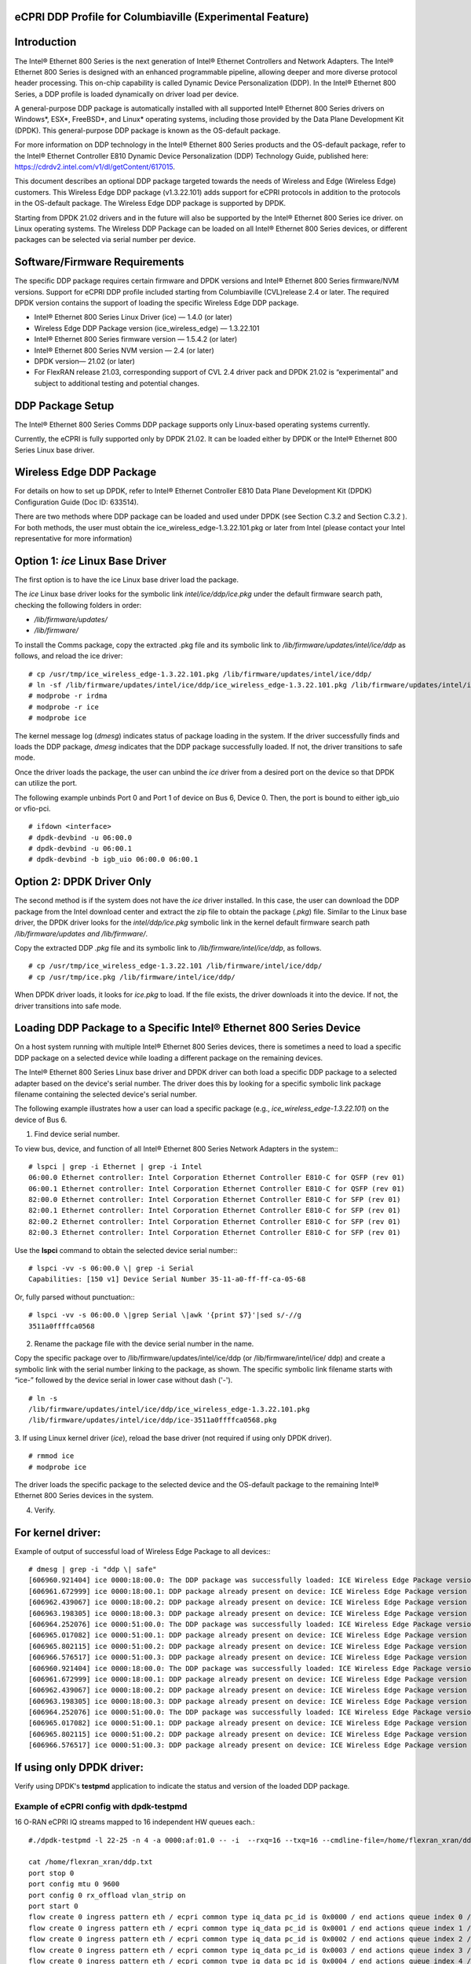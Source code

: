 ..    Copyright (c) 2019-2022 Intel
..
..  Licensed under the Apache License, Version 2.0 (the "License");
..  you may not use this file except in compliance with the License.
..  You may obtain a copy of the License at
..
..      http://www.apache.org/licenses/LICENSE-2.0
..
..  Unless required by applicable law or agreed to in writing, software
..  distributed under the License is distributed on an "AS IS" BASIS,
..  WITHOUT WARRANTIES OR CONDITIONS OF ANY KIND, either express or implied.
..  See the License for the specific language governing permissions and
..  limitations under the License.


eCPRI DDP Profile for Columbiaville (Experimental Feature)
==========================================================

.. _introduction-3:

Introduction
============

The Intel® Ethernet 800 Series is the next generation of Intel® Ethernet
Controllers and Network Adapters. The Intel® Ethernet 800 Series is
designed with an enhanced programmable pipeline, allowing deeper and
more diverse protocol header processing. This on-chip capability is
called Dynamic Device Personalization (DDP). In the Intel® Ethernet 800
Series, a DDP profile is loaded dynamically on driver load per device.

A general-purpose DDP package is automatically installed with all
supported Intel® Ethernet 800 Series drivers on Windows*, ESX*,
FreeBSD*, and Linux\* operating systems, including those provided by the
Data Plane Development Kit (DPDK). This general-purpose DDP package is
known as the OS-default package.

For more information on DDP technology in the Intel® Ethernet 800 Series
products and the OS-default package, refer to the Intel® Ethernet
Controller E810 Dynamic Device Personalization (DDP) Technology Guide,
published here: https://cdrdv2.intel.com/v1/dl/getContent/617015.

This document describes an optional DDP package targeted towards the
needs of Wireless and Edge (Wireless Edge) customers. This Wireless Edge
DDP package (v1.3.22.101) adds support for eCPRI protocols in addition
to the protocols in the OS-default package. The Wireless Edge DDP
package is supported by DPDK.

Starting from DPDK 21.02 drivers and in the future will also be
supported by the Intel® Ethernet 800 Series ice driver. on Linux
operating systems. The Wireless DDP Package can be loaded on all Intel®
Ethernet 800 Series devices, or different packages can be selected via
serial number per device.

Software/Firmware Requirements
==============================

The specific DDP package requires certain firmware and DPDK versions and
Intel® Ethernet 800 Series firmware/NVM versions. Support for eCPRI DDP
profile included starting from Columbiaville (CVL)release 2.4 or later.
The required DPDK version contains the support of loading the specific
Wireless Edge DDP package.

-  Intel® Ethernet 800 Series Linux Driver (ice) — 1.4.0 (or later)

-  Wireless Edge DDP Package version (ice_wireless_edge) — 1.3.22.101

-  Intel® Ethernet 800 Series firmware version — 1.5.4.2 (or later)

-  Intel® Ethernet 800 Series NVM version — 2.4 (or later)

-  DPDK version— 21.02 (or later)

-  For FlexRAN release 21.03, corresponding support of CVL 2.4 driver
   pack and DPDK 21.02 is “experimental” and subject to additional
   testing and potential changes.

DDP Package Setup
=================

The Intel® Ethernet 800 Series Comms DDP package supports only
Linux-based operating systems currently.

Currently, the eCPRI is fully supported only by DPDK 21.02. It can be
loaded either by DPDK or the Intel® Ethernet 800 Series Linux base
driver.

Wireless Edge DDP Package
=========================

For details on how to set up DPDK, refer to Intel® Ethernet Controller
E810 Data Plane Development Kit (DPDK) Configuration Guide (Doc ID:
633514).

There are two methods where DDP package can be loaded and used under
DPDK (see Section C.3.2  and
Section C.3.2 ). For both methods, the
user must obtain the ice_wireless_edge-1.3.22.101.pkg or later from
Intel (please contact your Intel representative for more information)

Option 1: *ice* Linux Base Driver
=================================

The first option is to have the ice Linux base driver load the package.

The *ice* Linux base driver looks for the symbolic link
*intel/ice/ddp/ice.pkg* under the default firmware search path, checking
the following folders in order:

-  */lib/firmware/updates/*

-  */lib/firmware/*

To install the Comms package, copy the extracted .pkg file and its
symbolic link to */lib/firmware/updates/intel/ice/ddp* as follows, and
reload the ice driver::

  # cp /usr/tmp/ice_wireless_edge-1.3.22.101.pkg /lib/firmware/updates/intel/ice/ddp/
  # ln -sf /lib/firmware/updates/intel/ice/ddp/ice_wireless_edge-1.3.22.101.pkg /lib/firmware/updates/intel/ice/ddp/ice.pkg
  # modprobe -r irdma
  # modprobe -r ice
  # modprobe ice


The kernel message log (*dmesg*) indicates status of package loading in
the system. If the driver successfully finds and loads the DDP package,
*dmesg* indicates that the DDP package successfully loaded. If not, the
driver transitions to safe mode.

Once the driver loads the package, the user can unbind the *ice* driver
from a desired port on the device so that DPDK can utilize the port.

The following example unbinds Port 0 and Port 1 of device on Bus 6,
Device 0. Then, the port is bound to either igb_uio or vfio-pci. ::

  # ifdown <interface>
  # dpdk-devbind -u 06:00.0
  # dpdk-devbind -u 06:00.1
  # dpdk-devbind -b igb_uio 06:00.0 06:00.1

Option 2: DPDK Driver Only
==========================

The second method is if the system does not have the *ice* driver
installed. In this case, the user can download the DDP package from the
Intel download center and extract the zip file to obtain the package
(*.pkg*) file. Similar to the Linux base driver, the DPDK driver looks
for the *intel/ddp/ice.pkg* symbolic link in the kernel default firmware
search path */lib/firmware/updates and /lib/firmware/*.

Copy the extracted DDP *.pkg* file and its symbolic link to
*/lib/firmware/intel/ice/ddp*, as follows. ::

  # cp /usr/tmp/ice_wireless_edge-1.3.22.101 /lib/firmware/intel/ice/ddp/
  # cp /usr/tmp/ice.pkg /lib/firmware/intel/ice/ddp/

When DPDK driver loads, it looks for *ice.pkg* to load. If the file
exists, the driver downloads it into the device. If not, the driver
transitions into safe mode.

Loading DDP Package to a Specific Intel® Ethernet 800 Series Device
===================================================================

On a host system running with multiple Intel® Ethernet 800 Series
devices, there is sometimes a need to load a specific DDP package on a
selected device while loading a different package on the remaining
devices.

The Intel® Ethernet 800 Series Linux base driver and DPDK driver can
both load a specific DDP package to a selected adapter based on the
device's serial number. The driver does this by looking for a specific
symbolic link package filename containing the selected device's serial
number.

The following example illustrates how a user can load a specific package
(e.g., *ice_wireless_edge-1.3.22.101*) on the device of Bus 6.

1. Find device serial number.

..

To view bus, device, and function of all Intel® Ethernet 800 Series
Network Adapters in the system:::

  # lspci | grep -i Ethernet | grep -i Intel
  06:00.0 Ethernet controller: Intel Corporation Ethernet Controller E810-C for QSFP (rev 01)
  06:00.1 Ethernet controller: Intel Corporation Ethernet Controller E810-C for QSFP (rev 01)
  82:00.0 Ethernet controller: Intel Corporation Ethernet Controller E810-C for SFP (rev 01)
  82:00.1 Ethernet controller: Intel Corporation Ethernet Controller E810-C for SFP (rev 01)
  82:00.2 Ethernet controller: Intel Corporation Ethernet Controller E810-C for SFP (rev 01)
  82:00.3 Ethernet controller: Intel Corporation Ethernet Controller E810-C for SFP (rev 01)

Use the **lspci** command to obtain the selected device serial
number:::

  # lspci -vv -s 06:00.0 \| grep -i Serial
  Capabilities: [150 v1] Device Serial Number 35-11-a0-ff-ff-ca-05-68

Or, fully parsed without punctuation:::

  # lspci -vv -s 06:00.0 \|grep Serial \|awk '{print $7}'|sed s/-//g
  3511a0ffffca0568

2. Rename the package file with the device serial number in the name.

..

Copy the specific package over to /lib/firmware/updates/intel/ice/ddp
(or /lib/firmware/intel/ice/ ddp) and create a symbolic link with the
serial number linking to the package, as shown. The specific symbolic
link filename starts with “ice-” followed by the device serial in
lower case without dash ('-'). ::

  # ln -s
  /lib/firmware/updates/intel/ice/ddp/ice_wireless_edge-1.3.22.101.pkg
  /lib/firmware/updates/intel/ice/ddp/ice-3511a0ffffca0568.pkg

3. If using Linux kernel driver (*ice*), reload the base driver (not
required if using only DPDK driver). ::

  # rmmod ice
  # modprobe ice

The driver loads the specific package to the selected device and the
OS-default package to the remaining Intel® Ethernet 800 Series
devices in the system.

4. Verify.

For kernel driver:
==================

Example of output of successful load of Wireless Edge Package to all
devices:::

  # dmesg | grep -i "ddp \| safe"
  [606960.921404] ice 0000:18:00.0: The DDP package was successfully loaded: ICE Wireless Edge Package version 1.3.22.101
  [606961.672999] ice 0000:18:00.1: DDP package already present on device: ICE Wireless Edge Package version 1.3.22.101
  [606962.439067] ice 0000:18:00.2: DDP package already present on device: ICE Wireless Edge Package version 1.3.22.101
  [606963.198305] ice 0000:18:00.3: DDP package already present on device: ICE Wireless Edge Package version 1.3.22.101
  [606964.252076] ice 0000:51:00.0: The DDP package was successfully loaded: ICE Wireless Edge Package version 1.3.22.101
  [606965.017082] ice 0000:51:00.1: DDP package already present on device: ICE Wireless Edge Package version 1.3.22.101
  [606965.802115] ice 0000:51:00.2: DDP package already present on device: ICE Wireless Edge Package version 1.3.22.101
  [606966.576517] ice 0000:51:00.3: DDP package already present on device: ICE Wireless Edge Package version 1.3.22.101
  [606960.921404] ice 0000:18:00.0: The DDP package was successfully loaded: ICE Wireless Edge Package version 1.3.22.101
  [606961.672999] ice 0000:18:00.1: DDP package already present on device: ICE Wireless Edge Package version 1.3.22.101
  [606962.439067] ice 0000:18:00.2: DDP package already present on device: ICE Wireless Edge Package version 1.3.22.101
  [606963.198305] ice 0000:18:00.3: DDP package already present on device: ICE Wireless Edge Package version 1.3.22.101
  [606964.252076] ice 0000:51:00.0: The DDP package was successfully loaded: ICE Wireless Edge Package version 1.3.22.101
  [606965.017082] ice 0000:51:00.1: DDP package already present on device: ICE Wireless Edge Package version 1.3.22.101
  [606965.802115] ice 0000:51:00.2: DDP package already present on device: ICE Wireless Edge Package version 1.3.22.101
  [606966.576517] ice 0000:51:00.3: DDP package already present on device: ICE Wireless Edge Package version 1.3.22.101

If using only DPDK driver:
==========================

Verify using DPDK's **testpmd** application to indicate the status
and version of the loaded DDP package.

Example of eCPRI config with dpdk-testpmd
-----------------------------------------

16 O-RAN eCPRI IQ streams mapped to 16 independent HW queues each.::

  #./dpdk-testpmd -l 22-25 -n 4 -a 0000:af:01.0 -- -i  --rxq=16 --txq=16 --cmdline-file=/home/flexran_xran/ddp.txt

  cat /home/flexran_xran/ddp.txt
  port stop 0
  port config mtu 0 9600
  port config 0 rx_offload vlan_strip on
  port start 0
  flow create 0 ingress pattern eth / ecpri common type iq_data pc_id is 0x0000 / end actions queue index 0 / mark / end
  flow create 0 ingress pattern eth / ecpri common type iq_data pc_id is 0x0001 / end actions queue index 1 / mark / end
  flow create 0 ingress pattern eth / ecpri common type iq_data pc_id is 0x0002 / end actions queue index 2 / mark / end
  flow create 0 ingress pattern eth / ecpri common type iq_data pc_id is 0x0003 / end actions queue index 3 / mark / end
  flow create 0 ingress pattern eth / ecpri common type iq_data pc_id is 0x0004 / end actions queue index 4 / mark / end
  flow create 0 ingress pattern eth / ecpri common type iq_data pc_id is 0x0005 / end actions queue index 5 / mark / end
  flow create 0 ingress pattern eth / ecpri common type iq_data pc_id is 0x0006 / end actions queue index 6 / mark / end
  flow create 0 ingress pattern eth / ecpri common type iq_data pc_id is 0x0007 / end actions queue index 7 / mark / end
  flow create 0 ingress pattern eth / ecpri common type iq_data pc_id is 0x0008 / end actions queue index 8 / mark / end
  flow create 0 ingress pattern eth / ecpri common type iq_data pc_id is 0x0009 / end actions queue index 9 / mark / end
  flow create 0 ingress pattern eth / ecpri common type iq_data pc_id is 0x000a / end actions queue index 10 / mark / end
  flow create 0 ingress pattern eth / ecpri common type iq_data pc_id is 0x000b / end actions queue index 11 / mark / end
  flow create 0 ingress pattern eth / ecpri common type iq_data pc_id is 0x000c / end actions queue index 12 / mark / end
  flow create 0 ingress pattern eth / ecpri common type iq_data pc_id is 0x000d / end actions queue index 13 / mark / end
  flow create 0 ingress pattern eth / ecpri common type iq_data pc_id is 0x000e / end actions queue index 14 / mark / end
  flow create 0 ingress pattern eth / ecpri common type iq_data pc_id is 0x000f / end actions queue index 15 / mark / end
  set fwd rxonly
  start
  show fwd stats all


O-RAN Front haul eCPRI
======================

Intel® Ethernet 800 Series DDP capabilities support several
functionalities important for the O-RAN FH.

-  RSS for packet steering based on ecpriMessage

-  RSS for packet steering based on ecpriRtcid/ecpriPcid

-  Queue mapping based on ecpriRtcid/ecpriPcid

-  Queue mapping based on ecpriMessage

.. image:: images/O-RAN-FH-VNF.jpg
  :width: 400
  :alt: Figure . O-RAN FH VNF

Figure 30. O-RAN FH VNF

Table 13. Patterns & Input Sets for Flow Director and RSS (DPDK 21.02)

============================= ========================================
Pattern                       Input Set
============================= ========================================
ETH / VLAN / eCPRI            ecpriMessage \| ecpriRtcid/ecpriPcid
ETH / VLAN /IPv4(6)/UDP/eCPRI ecpriMessage \| ecpriRtcid/ecpriPcid (*)
============================= ========================================

*Note:* \* IP/UDP is not used with FlexRAN

Limitations
===========

DPDK 21.02 allows up to 1024 queues per VF and RSS across up to 64
receive queues.

RTE Flow API
============

The DPDK Generic flow API (rte_flow) will be used to the configure the
Intel® Ethernet 800 Series to match specific ingress traffic and forward
it to specified queues.

For further information, please refer to section 11 of the DPDK
Programmers
guide <https://doc.dpdk.org/guides/prog_guide/rte_flow.html>.

The specific ingress traffic is identified by a matching pattern which
is composed of one or more Pattern items (represented by struct
rte_flow_item). Once a match has been determined one or more associated
Actions (represented by struct rte_flow_action) will be performed.

A number of flow rules can be combined such that one rule directs
traffic to a queue group based on *ecpriMessage/ ecpriRtcid/ecpriPcid*
etc. and a second rule distributes matching packets within that queue
group using RSS.

The following subset of the RTE Flow API functions can be used to
validate, create and destroy RTE Flow rules.

RTE Flow Rule Validation
========================

A RTE Flow rule is created via a call to the function
*rte_flow_validate*. This can be used to check the rule for correctness
and whether it would be accepted by the device given sufficient
resources.::

  int	rte_flow_validate(uint16_t port_id,
        const struct rte_flow_attr *attr,
        const struct rte_flow_item pattern[],
        const struct rte_flow_action *actions[]
        struct rte_flow_error *error);


port_id : port identifier of Ethernet device

attr : flow rule attributes(ingress/egress)

pattern : pattern specification (list terminated by the END pattern
item).

action : associated actions (list terminated by the END action).

error : perform verbose error reporting if not NULL.

0 is returned upon success, negative errno otherwise.

RTE Flow Rule Creation
======================

A RTE Flow rule is created via a call to the function *rte_flow_create*.::

  struct rte_flow * rte_flow_create(uint16_t port_id,
          const struct rte_flow_attr *attr,
          const struct rte_flow_item pattern[],
          const struct rte_flow_action *actions[]
          struct rte_flow_error *error);

port_id : port identifier of Ethernet device

attr : flow rule attributes(ingress/egress)

pattern : pattern specification (list terminated by the END pattern
item).

action : associated actions (list terminated by the END action).

error : perform verbose error reporting if not NULL.

A valid handle is returned upon success, NULL otherwise.

RTE Flow Rule Destruction
=========================

A RTE Flow rule is destroyed via a call to the function
*rte_flow_destroy*.::

  int rte_flow_destroy(uint16_t port_id,
    struct rte_flow \*flow,
    struct rte_flow_error \*error);

port_id : port identifier of Ethernet device

flow : flow rule handle to destroy.

error : perform verbose error reporting if not NULL.

0 is returned upon success, negative errno otherwise.

RTE Flow Flush
==============

All flow rule handles associated with a port can be released using
*rte_flow_flush*. They are released as with successive calls to function
*rte_flow_destroy*.::

  int rte_flow_flush(uint16_t port_id,
    struct rte_flow_error \*error);

port_id : port identifier of Ethernet device

error : perform verbose error reporting if not NULL.

0 is returned upon success, negative errno otherwise.

RTE Flow Query
==============

A RTE Flow rule is queried via a call to the function *rte_flow_query*.::

  int rte_flow_query(uint16_t port_id,
                  struct rte_flow *flow,
                  const struct rte_flow_action *action,
                  void *data,
                  struct rte_flow_error *error);

port_id : port identifier of Ethernet device

flow : flow rule handle to query

action : action to query, this must match prototype from flow rule.

data : pointer to storage for the associated query data type

error : perform verbose error reporting if not NULL.

0 is returned upon success, negative errno otherwise.

RTE Flow Rules
==============

A flow rule is the combination of attributes with a matching pattern and
a list of actions. Each flow rules consists of:

-  **Attributes (represented by struct rte_flow_attr):** properties of a flow rule such as its direction (ingress or egress) and priority.

-  **Pattern Items (represented by struct rte_flow_item):** is part of a matching pattern that either matches specific packet data or traffic properties.

-  **Matching pattern:** traffic properties to look for, a combination of any number of items.

-  **Actions (represented by struct rte_flow_action):** operations to perform whenever a packet is matched by a pattern.

Attributes
==========

Flow rule patterns apply to inbound and/or outbound traffic. For the
purposes described in later sections the rules apply to ingress only.
For further information, please refer to section 11 of the DPDK
Programmers guide <https://doc.dpdk.org/guides/prog_guide/rte_flow.html>.::

  *struct*\ rte_flow_attr <https://doc.dpdk.org/api/structrte__flow__attr.html>\ *{*
  *uint32_t*\ group <https://doc.dpdk.org/api/structrte__flow__attr.html#a0d20c78ce80e301ed514bd4b4dec9ec0>\ *;*
  *uint32_t*\ priority <https://doc.dpdk.org/api/structrte__flow__attr.html#a90249de64da5ae5d7acd34da7ea1b857>\ *;*
  *uint32_t*\ ingress <https://doc.dpdk.org/api/structrte__flow__attr.html#ae4d19341d5298a2bc61f9eb941b1179c>\ *:1;*
  *uint32_t*\ egress <https://doc.dpdk.org/api/structrte__flow__attr.html#a33bdc3cfc314d71f3187a8186bc570a9>\ *:1;*
  *uint32_t*\ transfer <https://doc.dpdk.org/api/structrte__flow__attr.html#a9371183486f590ef35fef41dec806fef>\ *:1;*
  *uint32_t*\ reserved <https://doc.dpdk.org/api/structrte__flow__attr.html#aa43c4c21b173ada1b6b7568956f0d650>\ *:29;*
  *};*

Pattern items
=============

For the purposes described in later sections Pattern items are primarily
for matching protocol headers and packet data, usually associated with a
specification structure. These must be stacked in the same order as the
protocol layers to match inside packets, starting from the lowest.

Item specification structures are used to match specific values among
protocol fields (or item properties).

Up to three structures of the same type can be set for a given item:

-  **spec:** values to match (e.g. a given IPv4 address).

-  **last:** upper bound for an inclusive range with corresponding fields in spec.

-  **mask:** bit-mask applied to both spec and last whose purpose is to distinguish the values to take into account and/or partially mask them out (e.g. in order to match an IPv4 address prefix).

Table 14. Example RTE FLOW Item Types

+-------------+---------------------------------------+-------------------------+
| Item Type\* | Description                           | Specification Structure |
+=============+=======================================+=========================+
| END         | End marker for item lists             | None                    |
+-------------+---------------------------------------+-------------------------+
| VOID        | Used as a placeholder for convenience | None                    |
+-------------+---------------------------------------+-------------------------+
| ETH         | Matches an Ethernet header            | rte_flow_item_eth       |
+-------------+---------------------------------------+-------------------------+
| VLAN        | Matches an 802.1Q/ad VLAN tag.        | rte_flow_item_vlan      |
+-------------+---------------------------------------+-------------------------+
| IPV4        | Matches an IPv4 header                | rte_flow_item_ipv4      |
+-------------+---------------------------------------+-------------------------+
| IPV6        | Matches an IPv6 header                | rte_flow_item_ipv6      |
+-------------+---------------------------------------+-------------------------+
| ICMP        | Matches an ICMP header.               | rte_flow_item_icmp      |
+-------------+---------------------------------------+-------------------------+
| UDP         | Matches an UDP header.                | rte_flow_item_udp       |
+-------------+---------------------------------------+-------------------------+
| TCP         | Matches a TCP header.                 | rte_flow_item_tcp       |
+-------------+---------------------------------------+-------------------------+
| SCTP        | Matches a SCTP header.                | rte_flow_item_sctp      |
+-------------+---------------------------------------+-------------------------+
| VXLAN       | Matches a VXLAN header.               | rte_flow_item_vxlan     |
+-------------+---------------------------------------+-------------------------+
| NVGRE       | Matches a NVGRE header.               | rte_flow_item_nvgre     |
+-------------+---------------------------------------+-------------------------+
| ECPRI       | Matches ECPRI Header                  | rte_flow_item_ecpri     |
+-------------+---------------------------------------+-------------------------+

::

  RTE_FLOW_ITEM_TYPE_ETH

  struct rte_flow_item_eth {
          struct rte_ether_addr dst; /**< Destination MAC. */
          struct rte_ether_addr src; /**< Source MAC. > */
          rte_be16_t type; /**< EtherType or TPID.> */
  };

  struct rte_ether_addr {
          uint8_t addr_bytes[RTE_ETHER_ADDR_LEN]; /**< Addr bytes in tx order */
  }

::

  RTE_FLOW_ITEM_TYPE_IPV4 
  
  struct rte_flow_item_ipv4 {
          struct rte_ipv4_hdr hdr; /**< IPv4 header definition. */
  };

  struct rte_ipv4_hdr {
          uint8_t  version_ihl;           /**< version and header length */
          uint8_t  type_of_service;       /**< type of service */
          rte_be16_t total_length;        /**< length of packet */
          rte_be16_t packet_id;           /**< packet ID */
          rte_be16_t fragment_offset;     /**< fragmentation offset */
          uint8_t  time_to_live;          /**< time to live */
          uint8_t  next_proto_id;         /**< protocol ID */
          rte_be16_t hdr_checksum;        /**< header checksum */
          rte_be32_t src_addr;            /**< source address */
          rte_be32_t dst_addr;            /**< destination address */
  }

  RTE_FLOW_ITEM_TYPE_UDP

  struct rte_flow_item_udp {
          struct rte_udp_hdr hdr; /**< UDP header definition. */
  };

  struct rte_udp_hdr {
          rte_be16_t src_port;    /**< UDP source port. */
          rte_be16_t dst_port;    /**< UDP destination port. */
          rte_be16_t dgram_len;   /**< UDP datagram length */
          rte_be16_t dgram_cksum; /**< UDP datagram checksum */
  }

  RTE_FLOW_ITEM_TYPE_ECPRI 
  
  struct rte_flow_item_ecpri {
    struct rte_ecpri_combined_msg_hdr hdr;
  };

  struct rte_ecpri_combined_msg_hdr {
    struct rte_ecpri_common_hdr common;
    union {
      struct rte_ecpri_msg_iq_data type0;
      struct rte_ecpri_msg_bit_seq type1;
      struct rte_ecpri_msg_rtc_ctrl type2;
      struct rte_ecpri_msg_bit_seq type3;
      struct rte_ecpri_msg_rm_access type4;
      struct rte_ecpri_msg_delay_measure type5;
      struct rte_ecpri_msg_remote_reset type6;
      struct rte_ecpri_msg_event_ind type7;
      rte_be32_t dummy[3];
    };
  };
  struct rte_ecpri_common_hdr {
    union {
      rte_be32_t u32;	/**< 4B common header in BE */
      struct {
  #if RTE_BYTE_ORDER == RTE_LITTLE_ENDIAN
        uint32_t size:16; /**< Payload Size */
        uint32_t type:8; /**< Message Type */
        uint32_t c:1; /**< Concatenation Indicator */
        uint32_t res:3; /**< Reserved */
        uint32_t revision:4; /**< Protocol Revision */
  #elif RTE_BYTE_ORDER == RTE_BIG_ENDIAN
        uint32_t revision:4; /**< Protocol Revision */
        uint32_t res:3; /**< Reserved */
        uint32_t c:1;  /**< Concatenation Indicator */
        uint32_t type:8; /**< Message Type */
        uint32_t size:16; /**< Payload Size */
  #endif
      };
    };
  };
  /**
  * eCPRI Message Header of Type #0: IQ Data
  */
  struct rte_ecpri_msg_iq_data {
    rte_be16_t pc_id;		/**< Physical channel ID */
    rte_be16_t seq_id;		/**< Sequence ID */
  };

  /**
  * eCPRI Message Header of Type #1: Bit Sequence
  */
  struct rte_ecpri_msg_bit_seq {
    rte_be16_t pc_id;		/**< Physical channel ID */
    rte_be16_t seq_id;		/**< Sequence ID */
  };

  /**
  * eCPRI Message Header of Type #2: Real-Time Control Data
  */
  struct rte_ecpri_msg_rtc_ctrl {
    rte_be16_t rtc_id;		/**< Real-Time Control Data ID */
    rte_be16_t seq_id;		/**< Sequence ID */
  };

  /**
  * eCPRI Message Header of Type #3: Generic Data Transfer
  */
  struct rte_ecpri_msg_gen_data {
    rte_be32_t pc_id;		/**< Physical channel ID */
    rte_be32_t seq_id;		/**< Sequence ID */
  };

  /**
  * eCPRI Message Header of Type #4: Remote Memory Access
  */
  RTE_STD_C11
  struct rte_ecpri_msg_rm_access {
  #if RTE_BYTE_ORDER == RTE_LITTLE_ENDIAN
    uint32_t ele_id:16;		/**< Element ID */
    uint32_t rr:4;			/**< Req/Resp */
    uint32_t rw:4;			/**< Read/Write */
    uint32_t rma_id:8;		/**< Remote Memory Access ID */
  #elif RTE_BYTE_ORDER == RTE_BIG_ENDIAN
    uint32_t rma_id:8;		/**< Remote Memory Access ID */
    uint32_t rw:4;			/**< Read/Write */
    uint32_t rr:4;			/**< Req/Resp */
    uint32_t ele_id:16;		/**< Element ID */
  #endif
    uint8_t addr[6];		/**< 48-bits address */
    rte_be16_t length;		/**< number of bytes */
  };

  /**
  * eCPRI Message Header of Type #5: One-Way Delay Measurement
  */
  struct rte_ecpri_msg_delay_measure {
    uint8_t msr_id;			/**< Measurement ID */
    uint8_t act_type;		/**< Action Type */
  };

  /**
  * eCPRI Message Header of Type #6: Remote Reset
  */
  struct rte_ecpri_msg_remote_reset {
    rte_be16_t rst_id;		/**< Reset ID */
    uint8_t rst_op;			/**< Reset Code Op */
  };

  /**
  * eCPRI Message Header of Type #7: Event Indication
  */
  struct rte_ecpri_msg_event_ind {
    uint8_t evt_id;			/**< Event ID */
    uint8_t evt_type;		/**< Event Type */
    uint8_t seq;			/**< Sequence Number */
    uint8_t number;			/**< Number of Faults/Notif */
  };


Matching Patterns
=================

A matching pattern is formed by stacking items starting from the lowest
protocol layer to match. Patterns are terminated by END pattern item.

Actions
-------

Each possible action is represented by a type. An action can have an
associated configuration object. Actions are terminated by the END
action.

Table 15. RTE FLOW Actions

+----------+----------------------------+-------------------------+
| Action\* | Description                | Configuration Structure |
+==========+============================+=========================+
| END      || End marker for action     | none                    |
|          || lists                     |                         |
+----------+----------------------------+-------------------------+
| VOID     || Used as a placeholder for | none                    |
|          || convenience               |                         |
+----------+----------------------------+-------------------------+
| PASSTHRU || Leaves traffic up for     | none                    |
|          || additional processing by  |                         |
|          || subsequent flow rules;    |                         |
|          || makes a flow rule         |                         |
|          || non-terminating.          |                         |
+----------+----------------------------+-------------------------+
| MARK     || Attaches an integer value | rte_flow_action_mark    |
|          || to packets and sets       |                         |
|          || PKT_RX_FDIR and           |                         |
|          || PKT_RX_FDIR_ID mbuf flags |                         |
+----------+----------------------------+-------------------------+
| QUEUE    || Assigns packets to a given| rte_flow_action_queue   |
|          || queue index               |                         |
+----------+----------------------------+-------------------------+
| DROP     || Drops packets             | none                    |
+----------+----------------------------+-------------------------+
| COUNT    || Enables Counters for this | rte_flow_action_count   |
|          || flow rule                 |                         |
+----------+----------------------------+-------------------------+
| RSS      || Similar to QUEUE, except  | rte_flow_action_rss     |
|          || RSS is additionally       |                         |
|          || performed on packets to   |                         |
|          || spread them among several |                         |
|          || queues according to the   |                         |
|          || provided parameters.      |                         |
+----------+----------------------------+-------------------------+
| VF       || Directs matching traffic  | rte_flow_action_vf      |
|          || to a given virtual        |                         |
|          || function of the current   |                         |
|          || device                    |                         |
+----------+----------------------------+-------------------------+

Route to specific Queue id based on ecpriRtcid/ecpriPcid
========================================================

An RTE Flow Rule will be created to match an eCPRI packet with a
specific pc_id value and route it to specified queues.

.. _pattern-items-1:

Pattern Items
-------------

Table 16. Pattern Items to match eCPRI packet with a Specific Physical
Channel ID (pc_id)

+-------+----------+-----------------------+-----------------------+
| Index | Item     | Spec                  | Mask                  |
+=======+==========+=======================+=======================+
| 0     | Ethernet | 0                     | 0                     |
+-------+----------+-----------------------+-----------------------+
| 1     | eCPRI    || hdr.common.type =    || hdr.common.type =    |
|       |          || RTE_EC               || 0xff;                |
|       |          || PRI_MSG_TYPE_IQ_DATA;|                       |
|       |          |                       || hdr.type0.pc_id =    |
|       |          || hdr.type0.pc_id =    || 0xffff;              |
|       |          || pc_id;               |                       |
+-------+----------+-----------------------+-----------------------+
| 2     | END      | 0                     | 0                     |
+-------+----------+-----------------------+-----------------------+

The following code sets up the *RTE_FLOW_ITEM_TYPE_ETH* and
*RTE_FLOW_ITEM_TYPE_ECPRI* Pattern Items.

The *RTE_FLOW_ITEM_TYPE_ECPRI* Pattern is configured to match on the
pc_id value (in this case 8 converted to Big Endian byte order).

+--------------------------------------------------------------------------+
| uint8_t pc_id_be = 0x0800;                                               |
|                                                                          |
| #define MAX_PATTERN_NUM 3                                                |
|                                                                          |
| struct rte_flow_item pattern[MAX_PATTERN_NUM];                           |
|                                                                          |
| struct rte_flow_action action[MAX_ACTION_NUM];                           |
|                                                                          |
| struct rte_flow_item_ecpri ecpri_spec;                                   |
|                                                                          |
| struct rte_flow_item_ecpri ecpri_mask;                                   |
|                                                                          |
| /\* Ethernet \*/                                                         |
|                                                                          |
| patterns[0].type = RTE_FLOW_ITEM_TYPE_ETH;                               |
|                                                                          |
| patterns[0].spec = 0;                                                    |
|                                                                          |
| patterns[0].mask = 0;                                                    |
|                                                                          |
| /\* ECPRI \*/                                                            |
|                                                                          |
| ecpri_spec.hdr.common.type = RTE_ECPRI_MSG_TYPE_IQ_DATA;                 |
|                                                                          |
| ecpri_spec.hdr.type0.pc_id = pc_id_be;                                   |
|                                                                          |
| ecpri_mask.hdr.common.type = 0xff;                                       |
|                                                                          |
| ecpri_mask.hdr.type0.pc_id = 0xffff;                                     |
|                                                                          |
| ecpri_spec.hdr.common.u32 = rte_cpu_to_be_32(ecpri_spec.hdr.common.u32); |
|                                                                          |
| pattern[1].type = RTE_FLOW_ITEM_TYPE_ECPRI;                              |
|                                                                          |
| pattern[1].spec = &ecpri_spec;                                           |
|                                                                          |
| pattern[1].mask = &ecpri_mask;                                           |
|                                                                          |
| /\* END the pattern array \*/                                            |
|                                                                          |
| patterns[2].type = RTE_FLOW_ITEM_TYPE_END                                |
+--------------------------------------------------------------------------+

Action
------

Table 17. QUEUE action for given queue id

===== ====== ====== ==================== ====================
Index Action Fields Description          Value
===== ====== ====== ==================== ====================
0     QUEUE  index  queue indices to use Must be 0,1,2,3, etc
1     END
===== ====== ====== ==================== ====================

The following code sets up the action *RTE_FLOW_ACTION_TYPE_QUEUE* and
calls the *rte_flow_create* function to create the RTE Flow rule.

+----------------------------------------------------------------------+
| *#define MAX_ACTION_NUM 2*                                           |
|                                                                      |
| *uint16_t rx_q = 4;*                                                 |
|                                                                      |
| *struct rte_flow_action_queue queue = { .index = rx_q };*            |
|                                                                      |
| *struct rte_flow \*handle;*                                          |
|                                                                      |
| *struct rte_flow_error err;*                                         |
|                                                                      |
| *struct rte_flow_action actions[MAX_ACTION_NUM];*                    |
|                                                                      |
| *struct rte_flow_attr attributes = {.ingress = 1 };*                 |
|                                                                      |
| *action[0].type = RTE_FLOW_ACTION_TYPE_QUEUE;*                       |
|                                                                      |
| *action[0].conf = &queue;*                                           |
|                                                                      |
| *action[1].type = RTE_FLOW_ACTION_TYPE_END;*                         |
|                                                                      |
| *handle = rte_flow_create (port_id, &attributes, patterns, actions,  |
| &err);*                                                              |
+----------------------------------------------------------------------+
